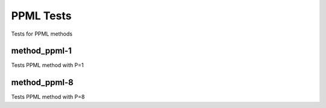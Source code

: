 ----------
PPML Tests
----------

Tests for PPML methods

method_ppml-1
=============

Tests PPML method with P=1

method_ppml-8
=============

Tests PPML method with P=8

